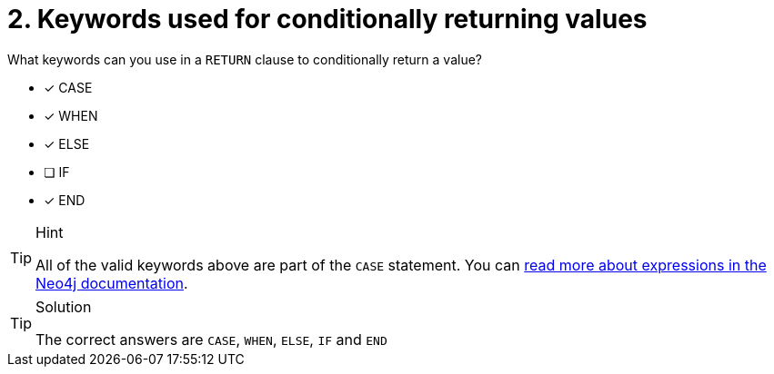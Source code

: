 [.question]
= 2. Keywords used for conditionally returning values

What keywords can you use in a `RETURN` clause to conditionally return a value?

* [x] CASE
* [x] WHEN
* [x] ELSE
* [ ] IF
* [x] END

[TIP,role=hint]
.Hint
====
All of the valid keywords above are part of the `CASE` statement.
You can link:https://neo4j.com/docs/cypher-manual/current/syntax/expressions/[read more about expressions in the Neo4j documentation^].
====

[TIP,role=solution]
.Solution
====
The correct answers are  `CASE`, `WHEN`, `ELSE`, `IF` and `END`
====
